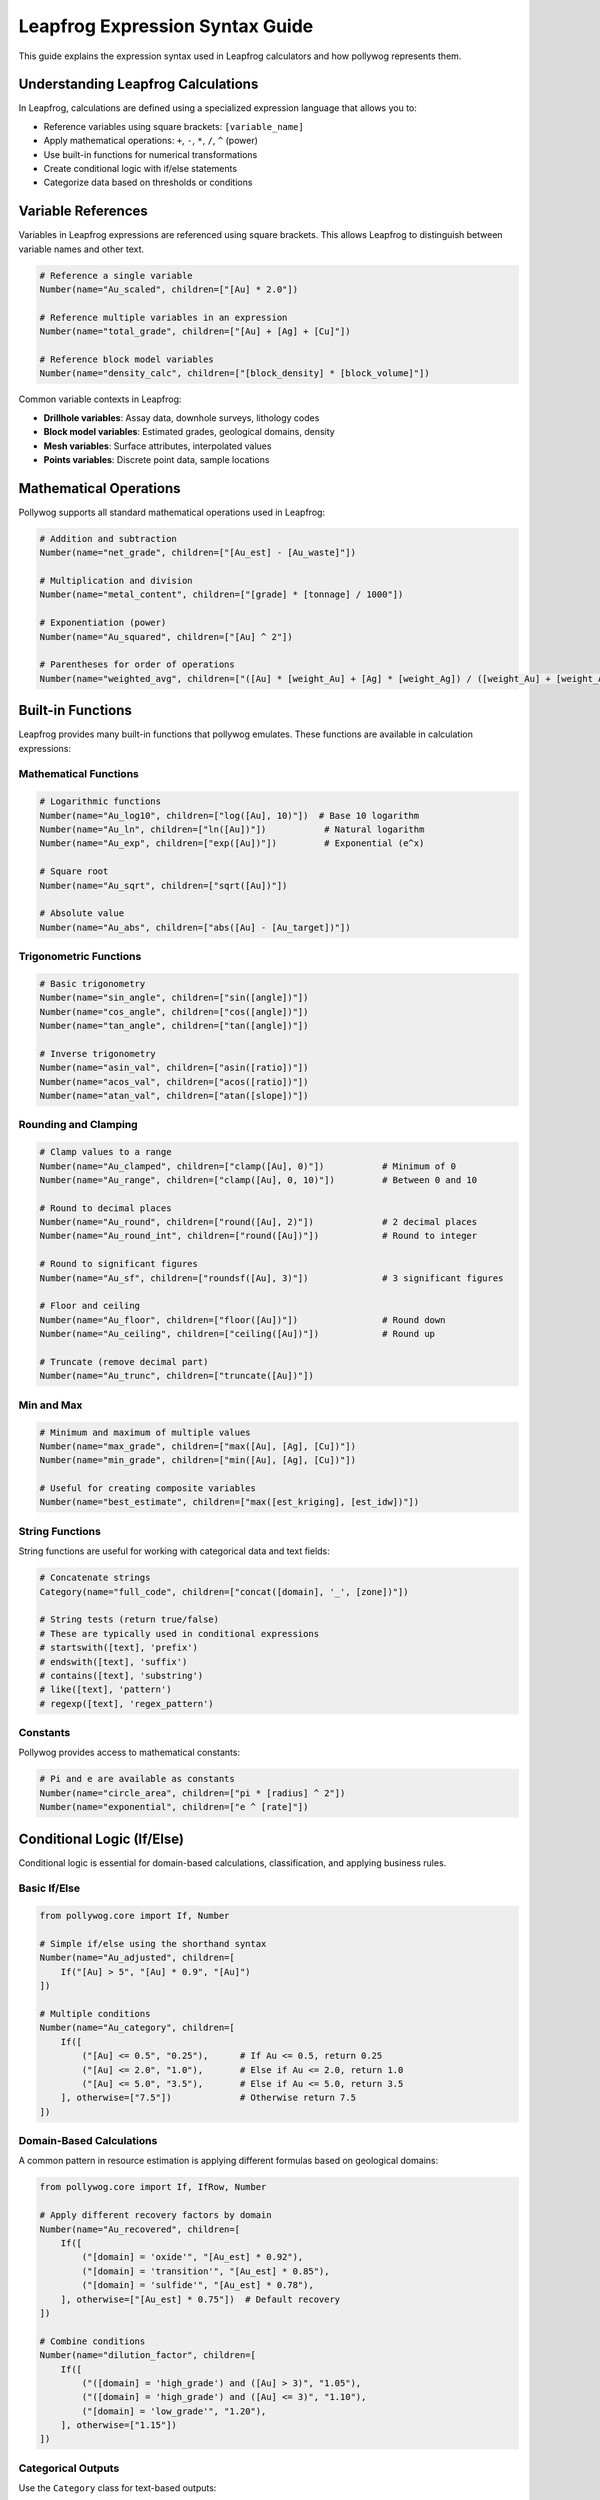 Leapfrog Expression Syntax Guide
=================================

This guide explains the expression syntax used in Leapfrog calculators and how pollywog represents them.

Understanding Leapfrog Calculations
------------------------------------

In Leapfrog, calculations are defined using a specialized expression language that allows you to:

- Reference variables using square brackets: ``[variable_name]``
- Apply mathematical operations: ``+``, ``-``, ``*``, ``/``, ``^`` (power)
- Use built-in functions for numerical transformations
- Create conditional logic with if/else statements
- Categorize data based on thresholds or conditions

Variable References
-------------------

Variables in Leapfrog expressions are referenced using square brackets. This allows Leapfrog to distinguish between variable names and other text.

.. code-block:: python

    # Reference a single variable
    Number(name="Au_scaled", children=["[Au] * 2.0"])
    
    # Reference multiple variables in an expression
    Number(name="total_grade", children=["[Au] + [Ag] + [Cu]"])
    
    # Reference block model variables
    Number(name="density_calc", children=["[block_density] * [block_volume]"])

Common variable contexts in Leapfrog:

- **Drillhole variables**: Assay data, downhole surveys, lithology codes
- **Block model variables**: Estimated grades, geological domains, density
- **Mesh variables**: Surface attributes, interpolated values
- **Points variables**: Discrete point data, sample locations

Mathematical Operations
-----------------------

Pollywog supports all standard mathematical operations used in Leapfrog:

.. code-block:: python

    # Addition and subtraction
    Number(name="net_grade", children=["[Au_est] - [Au_waste]"])
    
    # Multiplication and division
    Number(name="metal_content", children=["[grade] * [tonnage] / 1000"])
    
    # Exponentiation (power)
    Number(name="Au_squared", children=["[Au] ^ 2"])
    
    # Parentheses for order of operations
    Number(name="weighted_avg", children=["([Au] * [weight_Au] + [Ag] * [weight_Ag]) / ([weight_Au] + [weight_Ag])"])

Built-in Functions
------------------

Leapfrog provides many built-in functions that pollywog emulates. These functions are available in calculation expressions:

Mathematical Functions
~~~~~~~~~~~~~~~~~~~~~~

.. code-block:: python

    # Logarithmic functions
    Number(name="Au_log10", children=["log([Au], 10)"])  # Base 10 logarithm
    Number(name="Au_ln", children=["ln([Au])"])           # Natural logarithm
    Number(name="Au_exp", children=["exp([Au])"])         # Exponential (e^x)
    
    # Square root
    Number(name="Au_sqrt", children=["sqrt([Au])"])
    
    # Absolute value
    Number(name="Au_abs", children=["abs([Au] - [Au_target])"])

Trigonometric Functions
~~~~~~~~~~~~~~~~~~~~~~~

.. code-block:: python

    # Basic trigonometry
    Number(name="sin_angle", children=["sin([angle])"])
    Number(name="cos_angle", children=["cos([angle])"])
    Number(name="tan_angle", children=["tan([angle])"])
    
    # Inverse trigonometry
    Number(name="asin_val", children=["asin([ratio])"])
    Number(name="acos_val", children=["acos([ratio])"])
    Number(name="atan_val", children=["atan([slope])"])

Rounding and Clamping
~~~~~~~~~~~~~~~~~~~~~

.. code-block:: python

    # Clamp values to a range
    Number(name="Au_clamped", children=["clamp([Au], 0)"])           # Minimum of 0
    Number(name="Au_range", children=["clamp([Au], 0, 10)"])         # Between 0 and 10
    
    # Round to decimal places
    Number(name="Au_round", children=["round([Au], 2)"])             # 2 decimal places
    Number(name="Au_round_int", children=["round([Au])"])            # Round to integer
    
    # Round to significant figures
    Number(name="Au_sf", children=["roundsf([Au], 3)"])              # 3 significant figures
    
    # Floor and ceiling
    Number(name="Au_floor", children=["floor([Au])"])                # Round down
    Number(name="Au_ceiling", children=["ceiling([Au])"])            # Round up
    
    # Truncate (remove decimal part)
    Number(name="Au_trunc", children=["truncate([Au])"])

Min and Max
~~~~~~~~~~~

.. code-block:: python

    # Minimum and maximum of multiple values
    Number(name="max_grade", children=["max([Au], [Ag], [Cu])"])
    Number(name="min_grade", children=["min([Au], [Ag], [Cu])"])
    
    # Useful for creating composite variables
    Number(name="best_estimate", children=["max([est_kriging], [est_idw])"])

String Functions
~~~~~~~~~~~~~~~~

String functions are useful for working with categorical data and text fields:

.. code-block:: python

    # Concatenate strings
    Category(name="full_code", children=["concat([domain], '_', [zone])"])
    
    # String tests (return true/false)
    # These are typically used in conditional expressions
    # startswith([text], 'prefix')
    # endswith([text], 'suffix')
    # contains([text], 'substring')
    # like([text], 'pattern')
    # regexp([text], 'regex_pattern')

Constants
~~~~~~~~~

Pollywog provides access to mathematical constants:

.. code-block:: python

    # Pi and e are available as constants
    Number(name="circle_area", children=["pi * [radius] ^ 2"])
    Number(name="exponential", children=["e ^ [rate]"])

Conditional Logic (If/Else)
---------------------------

Conditional logic is essential for domain-based calculations, classification, and applying business rules.

Basic If/Else
~~~~~~~~~~~~~

.. code-block:: python

    from pollywog.core import If, Number
    
    # Simple if/else using the shorthand syntax
    Number(name="Au_adjusted", children=[
        If("[Au] > 5", "[Au] * 0.9", "[Au]")
    ])
    
    # Multiple conditions
    Number(name="Au_category", children=[
        If([
            ("[Au] <= 0.5", "0.25"),      # If Au <= 0.5, return 0.25
            ("[Au] <= 2.0", "1.0"),       # Else if Au <= 2.0, return 1.0
            ("[Au] <= 5.0", "3.5"),       # Else if Au <= 5.0, return 3.5
        ], otherwise=["7.5"])             # Otherwise return 7.5
    ])

Domain-Based Calculations
~~~~~~~~~~~~~~~~~~~~~~~~~

A common pattern in resource estimation is applying different formulas based on geological domains:

.. code-block:: python

    from pollywog.core import If, IfRow, Number
    
    # Apply different recovery factors by domain
    Number(name="Au_recovered", children=[
        If([
            ("[domain] = 'oxide'", "[Au_est] * 0.92"),
            ("[domain] = 'transition'", "[Au_est] * 0.85"),
            ("[domain] = 'sulfide'", "[Au_est] * 0.78"),
        ], otherwise=["[Au_est] * 0.75"])  # Default recovery
    ])
    
    # Combine conditions
    Number(name="dilution_factor", children=[
        If([
            ("([domain] = 'high_grade') and ([Au] > 3)", "1.05"),
            ("([domain] = 'high_grade') and ([Au] <= 3)", "1.10"),
            ("[domain] = 'low_grade'", "1.20"),
        ], otherwise=["1.15"])
    ])

Categorical Outputs
~~~~~~~~~~~~~~~~~~~

Use the ``Category`` class for text-based outputs:

.. code-block:: python

    from pollywog.core import If, Category
    
    Category(name="ore_type", children=[
        If([
            ("[Au] > 2 and [domain] = 'oxide'", "'high_grade_oxide'"),
            ("[Au] > 2", "'high_grade'"),
            ("[Au] > 0.5", "'medium_grade'"),
        ], otherwise=["'low_grade'"])
    ])

Boolean Comparisons
~~~~~~~~~~~~~~~~~~~

Comparison operators available in expressions:

- ``=`` : Equal to
- ``!=`` : Not equal to
- ``>`` : Greater than
- ``>=`` : Greater than or equal to
- ``<`` : Less than
- ``<=`` : Less than or equal to
- ``and`` : Logical AND
- ``or`` : Logical OR
- ``not`` : Logical NOT

.. code-block:: python

    # Complex condition
    Number(name="mineable", children=[
        If("([Au] >= 0.3) and ([thickness] >= 2) and ([depth] <= 300)", "1", "0")
    ])

Working with Missing Values
----------------------------

In Leapfrog, missing or null values can occur in various contexts. Here are strategies for handling them:

.. code-block:: python

    # Provide default values for missing data
    Number(name="Au_clean", children=["clamp([Au], 0)"])
    
    # Use conditional logic to handle nulls
    # (In Leapfrog, you might check if a value exists)
    Number(name="Au_default", children=[
        If("[Au] != [Au]", "0.001", "[Au]")  # NaN != NaN is true
    ])
    
    # Add small epsilon to avoid log(0) errors
    Number(name="Au_log_safe", children=["log([Au] + 1e-6)"])

Best Practices for Expressions
-------------------------------

1. **Use descriptive variable names**: ``Au_final_recovered`` is better than ``af``
2. **Add comments**: Use the ``comment_equation`` parameter to document complex logic
3. **Avoid magic numbers**: Define threshold values clearly or use variables
4. **Break complex calculations into steps**: Multiple simple calculations are easier to debug than one complex expression
5. **Use helper functions**: Pollywog's helpers (Sum, Product, WeightedAverage, etc.) make code more readable
6. **Clamp inputs**: Protect against invalid values (negative grades, divide by zero)
7. **Test edge cases**: Ensure your expressions handle boundary conditions correctly

Example: Complete Workflow
---------------------------

Here's a comprehensive example showing various expression types:

.. code-block:: python

    from pollywog.core import CalcSet, Number, Category, If
    from pollywog.helpers import WeightedAverage, CategoryFromThresholds
    
    calcset = CalcSet([
        # 1. Data cleaning
        Number(name="Au_clean", children=["clamp([Au], 0)"], 
               comment_equation="Remove negative values"),
        Number(name="density_clean", children=["clamp([density], 1.5, 5.0)"],
               comment_equation="Clamp density to realistic range"),
        
        # 2. Transformations
        Number(name="Au_log", children=["log([Au_clean] + 1e-6)"],
               comment_equation="Log transform with epsilon for zeros"),
        
        # 3. Domain-based adjustments
        Number(name="Au_adjusted", children=[
            If([
                ("[domain] = 'oxide'", "[Au_clean] * 0.95"),
                ("[domain] = 'sulfide'", "[Au_clean] * 0.90"),
            ], otherwise=["[Au_clean]"])
        ], comment_equation="Apply domain-specific scaling"),
        
        # 4. Weighted average from multiple estimates
        WeightedAverage(
            variables=["Au_kriging", "Au_idw", "Au_nn"],
            weights=[0.6, 0.3, 0.1],
            name="Au_composite",
            comment="Weighted combination of estimation methods"
        ),
        
        # 5. Economic calculations
        Number(name="metal_tonnes", children=["[Au_composite] * [tonnes] / 31.1035"],
               comment_equation="Convert grade to troy ounces"),
        Number(name="revenue", children=["[metal_tonnes] * [Au_price] * [recovery]"],
               comment_equation="Estimated revenue per block"),
        
        # 6. Classification
        CategoryFromThresholds(
            variable="Au_composite",
            thresholds=[0.3, 1.0, 3.0],
            categories=["waste", "low_grade", "medium_grade", "high_grade"],
            name="ore_class",
            comment="Classify blocks by gold grade"
        ),
    ])
    
    # Export to Leapfrog
    calcset.to_lfcalc("comprehensive_example.lfcalc")

See Also
--------

- :doc:`tutorials` - Complete workflow examples
- :doc:`helpers_guide` - Pollywog helper functions
- :doc:`api_reference` - Full API documentation
